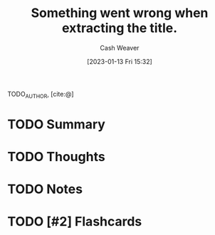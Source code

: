 :PROPERTIES:
:ROAM_REFS: [cite:@]
:ID:       204ebdbd-f253-4aea-b845-642dacf1101f
:LAST_MODIFIED: [2023-09-05 Tue 20:15]
:END:
#+title: Something went wrong when extracting the title.
#+hugo_custom_front_matter: :slug "204ebdbd-f253-4aea-b845-642dacf1101f"
#+author: Cash Weaver
#+date: [2023-01-13 Fri 15:32]
#+filetags: :hastodo:reference:

TODO_AUTHOR, [cite:@]

* TODO Summary
* TODO Thoughts
* TODO Notes
* TODO [#2] Flashcards
#+print_bibliography: